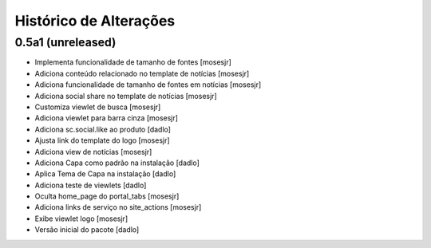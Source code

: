 Histórico de Alterações
-------------------------

0.5a1 (unreleased)
^^^^^^^^^^^^^^^^^^
* Implementa funcionalidade de tamanho de fontes [mosesjr]
* Adiciona conteúdo relacionado no template de notícias [mosesjr]
* Adiciona funcionalidade de tamanho de fontes em notícias [mosesjr]
* Adiciona social share no template de notícias [mosesjr]
* Customiza viewlet de busca [mosesjr]
* Adiciona viewlet para barra cinza [mosesjr]
* Adiciona sc.social.like ao produto [dadlo]
* Ajusta link do template do logo [mosesjr]
* Adiciona view de notícias [mosesjr]
* Adiciona Capa como padrão na instalação [dadlo]
* Aplica Tema de Capa na instalação [dadlo]
* Adiciona teste de viewlets [dadlo]
* Oculta home_page do portal_tabs [mosesjr]
* Adiciona links de serviço no site_actions [mosesjr] 
* Exibe viewlet logo [mosesjr]
* Versão inicial do pacote [dadlo]
